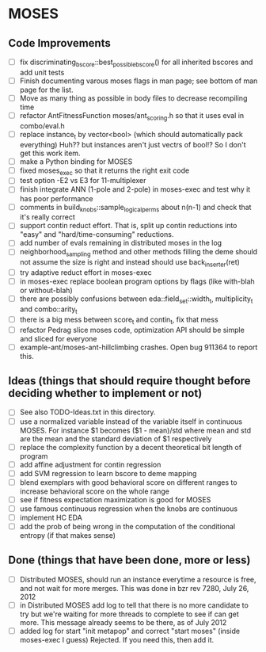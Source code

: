 * MOSES
** Code Improvements
- [ ] fix discriminating_bscore::best_possible_bscore() for all
  inherited bscores and add unit tests
- [ ] Finish documenting varous moses flags in man page; see bottom
  of man page for the list.
- [ ] Move as many thing as possible in body files to decrease
  recompiling time
- [ ] refactor AntFitnessFunction moses/ant_scoring.h so that it uses
  eval in combo/eval.h
- [ ] replace instance_t by vector<bool> (which should automatically
  pack everything) Huh?? but instances aren't just vectrs of bool!?
  So I don't get this work item.
- [ ] make a Python binding for MOSES
- [ ] fixed moses_exec so that it returns the right exit code
- [ ] test option -E2 vs E3 for 11-multiplexer
- [ ] finish integrate ANN (1-pole and 2-pole) in moses-exec and test
  why it has poor performance
- [ ] comments in build_knobs::sample_logical_perms about n(n-1) and
  check that it's really correct
- [ ] support contin reduct effort. That is, split up contin reductions
  into "easy" and "hard/time-consuming" reductions.
- [ ] add number of evals remaining in distributed moses in the log
- [ ] neighborhood_sampling method and other methods filling the deme
  should not assume the size is right and instead should use
  back_inserter(ret)
- [ ] try adaptive reduct effort in moses-exec
- [ ] in moses-exec replace boolean program options by flags (like
  with-blah or without-blah)
- [ ] there are possibly confusions between eda::field_set::width_t,
  multiplicity_t and combo::arity_t
- [ ] there is a big mess between score_t and contin_t, fix
  that mess
- [ ] refactor Pedrag slice moses code, optimization API should be
  simple and sliced for everyone
- [ ] example-ant/moses-ant-hillclimbing crashes.
   Open bug 911364 to report this.

** Ideas (things that should require thought before deciding whether to implement or not)
- [ ] See also TODO-Ideas.txt in this directory.
- [ ] use a normalized variable instead of the variable itself in
      continuous MOSES. For instance $1 becomes ($1 - mean)/std where mean
  and std are the mean and the standard deviation of $1 respectively
- [ ] replace the complexity function by a decent theoretical bit
  length of program
- [ ] add affine adjustment for contin regression
- [ ] add SVM regression to learn bscore to deme mapping
- [ ] blend exemplars with good behavioral score on different ranges
  to increase behavioral score on the whole range
- [ ] see if fitness expectation maximization is good for MOSES
- [ ] use famous continuous regression when the knobs are continuous
- [ ] implement HC EDA
- [ ] add the prob of being wrong in the computation of the conditional entropy (if that makes sense)

** Done (things that have been done, more or less)
- [ ] Distributed MOSES, should run an instance everytime a resource is
  free, and not wait for more merges.  This was done in bzr rev 7280, July 26, 2012
- [ ] in Distributed MOSES add log to tell that there is no more
  candidate to try but we're waiting for more threads to complete to
  see if can get more.  This message already seems to be there, as of July 2012
- [ ] added log for start "init metapop" and correct "start moses"
  (inside moses-exec I guess) Rejected. If you need this, then add it.
